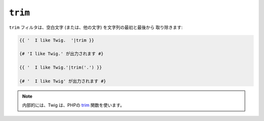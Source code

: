 ``trim``
========

.. versionadded:: 1.6.2
    trim フィルタは、Twig 1.6.2 で追加されました。

``trim`` フィルタは、空白文字 (または、他の文字) を文字列の最初と最後から
取り除きます:

.. code-block:: jinja

    {{ '  I like Twig.  '|trim }}

    {# 'I like Twig.' が出力されます #}

    {{ '  I like Twig.'|trim('.') }}

    {# '  I like Twig' が出力されます #}

.. note::

    内部的には、Twig は、PHPの `trim`_ 関数を使います。

.. _`trim`: http://php.net/trim

.. 2012/08/09 goohib a4fa6db03b70e679e0da3cd43309e22cc8d07d2a
